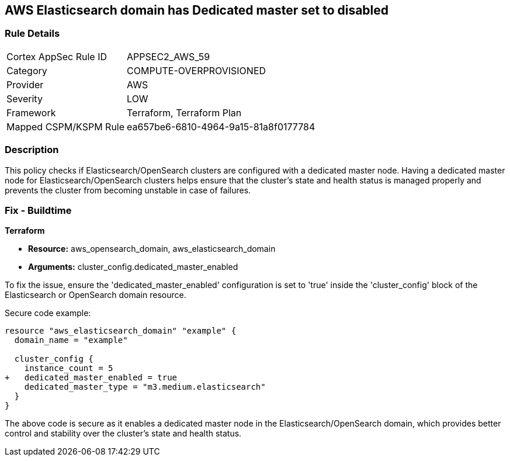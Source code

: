 == AWS Elasticsearch domain has Dedicated master set to disabled

=== Rule Details

[cols="1,2"]
|===
|Cortex AppSec Rule ID |APPSEC2_AWS_59
|Category |COMPUTE-OVERPROVISIONED
|Provider |AWS
|Severity |LOW
|Framework |Terraform, Terraform Plan
|Mapped CSPM/KSPM Rule |ea657be6-6810-4964-9a15-81a8f0177784
|===


=== Description

This policy checks if Elasticsearch/OpenSearch clusters are configured with a dedicated master node. Having a dedicated master node for Elasticsearch/OpenSearch clusters helps ensure that the cluster’s state and health status is managed properly and prevents the cluster from becoming unstable in case of failures.

=== Fix - Buildtime

*Terraform*

* *Resource:* aws_opensearch_domain, aws_elasticsearch_domain
* *Arguments:* cluster_config.dedicated_master_enabled

To fix the issue, ensure the 'dedicated_master_enabled' configuration is set to 'true' inside the 'cluster_config' block of the Elasticsearch or OpenSearch domain resource.

Secure code example:

[source,go]
----
resource "aws_elasticsearch_domain" "example" {
  domain_name = "example"

  cluster_config {
    instance_count = 5
+   dedicated_master_enabled = true
    dedicated_master_type = "m3.medium.elasticsearch"
  }
}
----

The above code is secure as it enables a dedicated master node in the Elasticsearch/OpenSearch domain, which provides better control and stability over the cluster's state and health status.

